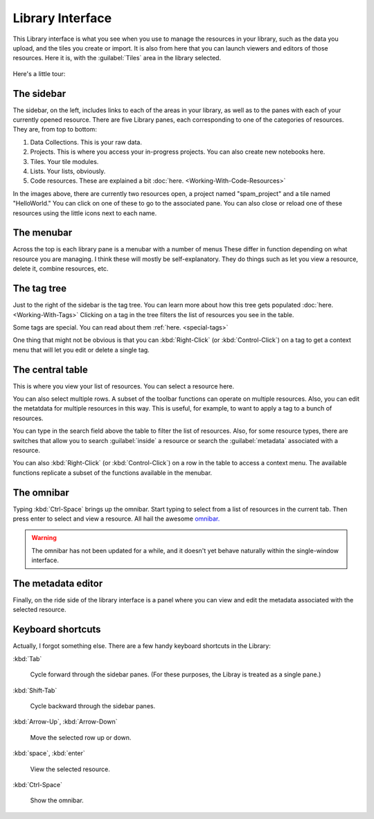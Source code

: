 Library Interface
===================

This Library interface is what you see when you use to manage the resources in your library,
such as the data you upload, and the tiles you create or import. It is also from here that you can launch viewers
and editors of those resources. Here it is, with the :guilabel:`Tiles` area in the library selected.

.. figure:: images/bplibrary_interface3.png

Here's a little tour:

The sidebar
-------------

.. image:: images/sidebar.png
   :scale: 40 %
   :align: center

The sidebar, on the left, includes links to each of the areas in your library, as well as to the panes with each of
your currently opened resource. There are five Library panes, each corresponding to one of the categories of resources.
They are, from top to bottom:

1. Data Collections. This is your raw data.
2. Projects. This is where you access your in-progress projects. You can also create new notebooks here.
3. Tiles. Your tile modules.
4. Lists. Your lists, obviously.
5. Code resources. These are explained a bit :doc:`here. <Working-With-Code-Resources>`

In the images above, there are currently two resources open, a project named "spam_project"
and a tile named "HelloWorld." You can click on one of these to go to the associated pane. You can also close or
reload one of these resources using the little icons next to each name.

The menubar
-------------

Across the top is each library pane is a menubar with a number of menus These differ in function depending on
what resource you are managing. I think these will mostly be self-explanatory.
They do things such as let you view a resource, delete it, combine resources, etc.

The tag tree
--------------

Just to the right of the sidebar is the tag tree. You can learn more about how this tree gets populated
:doc:`here. <Working-With-Tags>` Clicking on a tag in the tree filters the list of resources you see in the table.

Some tags are special. You can read about them :ref:`here. <special-tags>`

One thing that might not be obvious is that you can :kbd:`Right-Click` (or :kbd:`Control-Click`) on a tag to get
a context menu that will let you edit or delete a single tag.

The central table
---------------------

This is where you view your list of resources. You can select a resource here.

You can also select multiple rows. A subset of the toolbar functions can operate on multiple resources.
Also, you can edit the metatdata for multiple
resources in this way. This is useful, for example, to want to apply a tag to a bunch of resources.

You can type in the search field above the table to filter the list of resources. Also, for some resource types,
there are switches that allow you to search :guilabel:`inside` a resource or search the :guilabel:`metadata`
associated with a resource.

You can also :kbd:`Right-Click` (or :kbd:`Control-Click`) on a row in the table to access a context menu. The available
functions replicate a subset of the functions available in the menubar.

The omnibar
-------------

Typing :kbd:`Ctrl-Space` brings up the omnibar. Start typing to select from a list of resources in the current tab.
Then press enter to select and view a resource. All hail the awesome `omnibar. <https://blueprintjs.com/docs/#select/omnibar>`__

.. warning::
    The omnibar has not been updated for a while, and it doesn't yet behave naturally within the single-window interface.

The metadata editor
---------------------

Finally, on the ride side of the library interface is a panel where you can view and edit the metadata associated with
the selected resource.

Keyboard shortcuts
---------------------

Actually, I forgot something else. There are a few handy keyboard shortcuts in the Library:

:kbd:`Tab`

    Cycle forward through the sidebar panes. (For these purposes, the Libray is treated as a single pane.)

:kbd:`Shift-Tab`

    Cycle backward through the sidebar panes.

:kbd:`Arrow-Up`, :kbd:`Arrow-Down`

    Move the selected row up or down.

:kbd:`space`, :kbd:`enter`

    View the selected resource.

:kbd:`Ctrl-Space`

    Show the omnibar.

